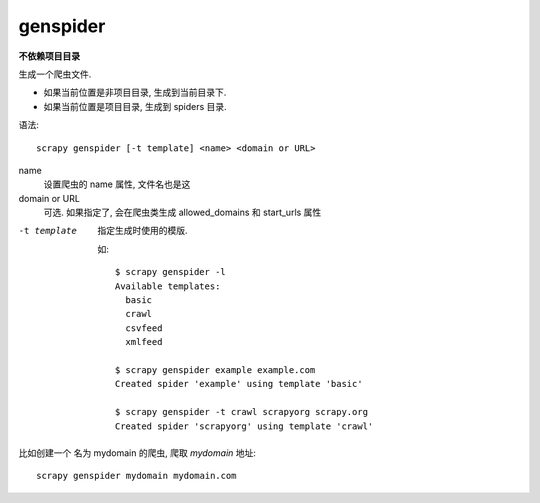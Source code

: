 ==============================
genspider
==============================


.. post:: 2023-03-01 22:50:22
  :tags: python, python三方库, Scrapy, 命令行工具
  :category: 后端
  :author: YanQue
  :location: CD
  :language: zh-cn


**不依赖项目目录**


生成一个爬虫文件.

- 如果当前位置是非项目目录, 生成到当前目录下.
- 如果当前位置是项目目录, 生成到 spiders 目录.

语法::

  scrapy genspider [-t template] <name> <domain or URL>

name
  设置爬虫的 name 属性, 文件名也是这
domain or URL
  可选. 如果指定了, 会在爬虫类生成 allowed_domains 和 start_urls 属性

-t template
  指定生成时使用的模版.

  如::

    $ scrapy genspider -l
    Available templates:
      basic
      crawl
      csvfeed
      xmlfeed

    $ scrapy genspider example example.com
    Created spider 'example' using template 'basic'

    $ scrapy genspider -t crawl scrapyorg scrapy.org
    Created spider 'scrapyorg' using template 'crawl'

比如创建一个 名为 mydomain 的爬虫, 爬取 `mydomain` 地址::

  scrapy genspider mydomain mydomain.com

